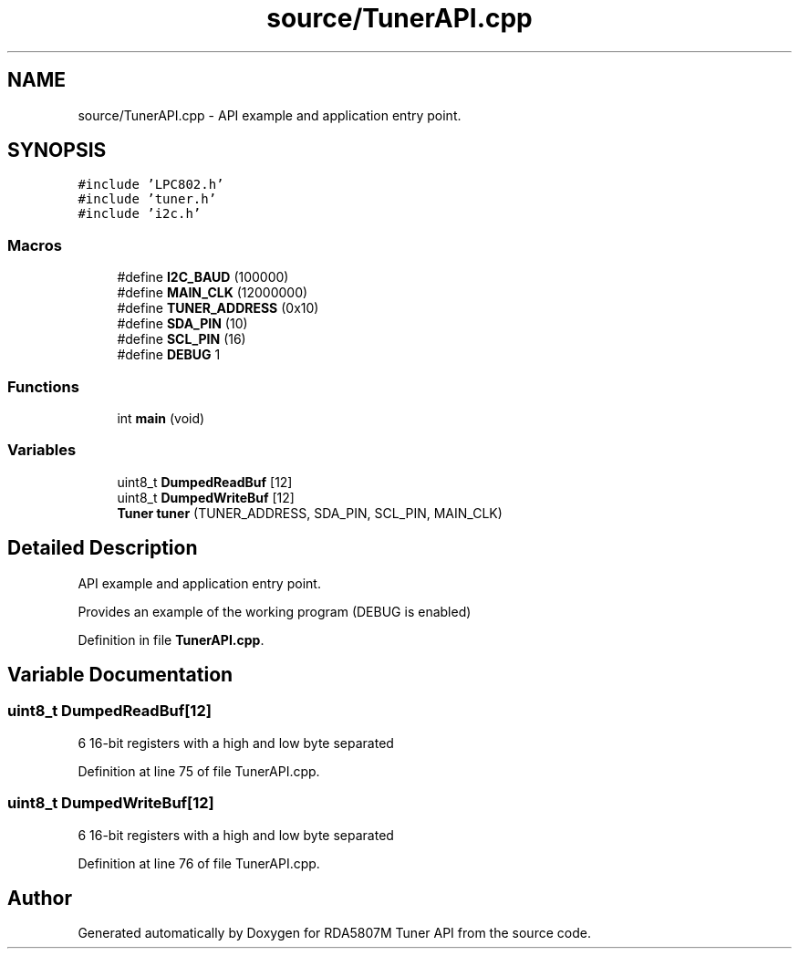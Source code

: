 .TH "source/TunerAPI.cpp" 3 "Wed Apr 15 2020" "Version v1.0" "RDA5807M Tuner API" \" -*- nroff -*-
.ad l
.nh
.SH NAME
source/TunerAPI.cpp \- API example and application entry point\&.  

.SH SYNOPSIS
.br
.PP
\fC#include 'LPC802\&.h'\fP
.br
\fC#include 'tuner\&.h'\fP
.br
\fC#include 'i2c\&.h'\fP
.br

.SS "Macros"

.in +1c
.ti -1c
.RI "#define \fBI2C_BAUD\fP   (100000)"
.br
.ti -1c
.RI "#define \fBMAIN_CLK\fP   (12000000)"
.br
.ti -1c
.RI "#define \fBTUNER_ADDRESS\fP   (0x10)"
.br
.ti -1c
.RI "#define \fBSDA_PIN\fP   (10)"
.br
.ti -1c
.RI "#define \fBSCL_PIN\fP   (16)"
.br
.ti -1c
.RI "#define \fBDEBUG\fP   1"
.br
.in -1c
.SS "Functions"

.in +1c
.ti -1c
.RI "int \fBmain\fP (void)"
.br
.in -1c
.SS "Variables"

.in +1c
.ti -1c
.RI "uint8_t \fBDumpedReadBuf\fP [12]"
.br
.ti -1c
.RI "uint8_t \fBDumpedWriteBuf\fP [12]"
.br
.ti -1c
.RI "\fBTuner\fP \fBtuner\fP (TUNER_ADDRESS, SDA_PIN, SCL_PIN, MAIN_CLK)"
.br
.in -1c
.SH "Detailed Description"
.PP 
API example and application entry point\&. 

Provides an example of the working program (DEBUG is enabled) 
.PP
Definition in file \fBTunerAPI\&.cpp\fP\&.
.SH "Variable Documentation"
.PP 
.SS "uint8_t DumpedReadBuf[12]"
6 16-bit registers with a high and low byte separated 
.PP
Definition at line 75 of file TunerAPI\&.cpp\&.
.SS "uint8_t DumpedWriteBuf[12]"
6 16-bit registers with a high and low byte separated 
.PP
Definition at line 76 of file TunerAPI\&.cpp\&.
.SH "Author"
.PP 
Generated automatically by Doxygen for RDA5807M Tuner API from the source code\&.
